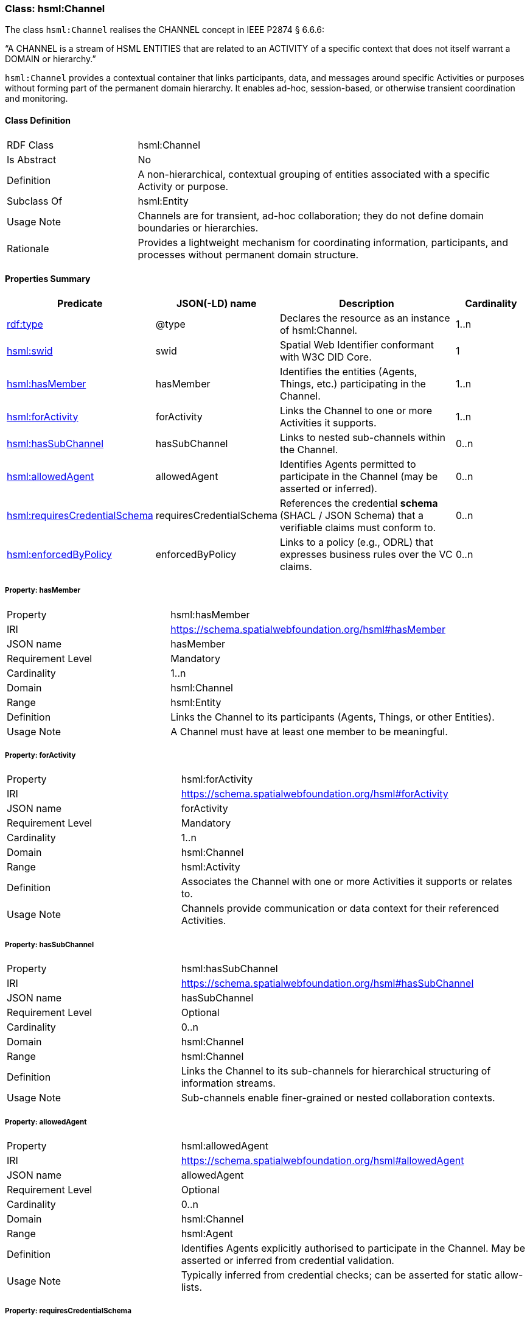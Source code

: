 [[hsml-channel]]
=== Class: hsml:Channel

The class `hsml:Channel` realises the CHANNEL concept in IEEE P2874 § 6.6.6:

“A CHANNEL is a stream of HSML ENTITIES that are related to an ACTIVITY of a specific context that does not itself warrant a DOMAIN or hierarchy.”

`hsml:Channel` provides a contextual container that links participants, data, and messages around specific Activities or purposes without forming part of the permanent domain hierarchy. It enables ad-hoc, session-based, or otherwise transient coordination and monitoring.

[[hsml-channel-class]]
==== Class Definition

[cols="1,3"]
|===
| RDF Class | +hsml:Channel+
| Is Abstract | No
| Definition | A non-hierarchical, contextual grouping of entities associated with a specific Activity or purpose.
| Subclass Of | +hsml:Entity+
| Usage Note | Channels are for transient, ad-hoc collaboration; they do not define domain boundaries or hierarchies.
| Rationale | Provides a lightweight mechanism for coordinating information, participants, and processes without permanent domain structure.
|===

[[hsml-channel-properties-summary]]
==== Properties Summary

[cols="1,1,3,1",options="header"]
|===
| Predicate | JSON(-LD) name | Description | Cardinality

| <<property-channel-type,rdf:type>> | @type | Declares the resource as an instance of +hsml:Channel+. | 1..n

| <<property-channel-swid,hsml:swid>> | swid | Spatial Web Identifier conformant with W3C DID Core. | 1

| <<property-channel-hasMember,hsml:hasMember>> | hasMember | Identifies the entities (Agents, Things, etc.) participating in the Channel. | 1..n

| <<property-channel-forActivity,hsml:forActivity>> | forActivity | Links the Channel to one or more Activities it supports. | 1..n

| <<property-channel-hasSubChannel,hsml:hasSubChannel>> | hasSubChannel | Links to nested sub-channels within the Channel. | 0..n

| <<property-channel-allowedAgent,hsml:allowedAgent>> | allowedAgent | Identifies Agents permitted to participate in the Channel (may be asserted or inferred). | 0..n

| <<property-channel-requiresCredentialSchema,hsml:requiresCredentialSchema>> | requiresCredentialSchema | References the credential *schema* (SHACL / JSON Schema) that a verifiable claims must conform to. | 0..n

| <<property-channel-enforcedByPolicy,hsml:enforcedByPolicy>> | enforcedByPolicy | Links to a policy (e.g., ODRL) that expresses business rules over the VC claims. | 0..n
|===

[[property-channel-hasMember]]
===== Property: hasMember
[cols="2,4"]
|===
| Property | +hsml:hasMember+
| IRI | https://schema.spatialwebfoundation.org/hsml#hasMember
| JSON name | hasMember
| Requirement Level | Mandatory
| Cardinality | 1..n
| Domain | +hsml:Channel+
| Range | +hsml:Entity+
| Definition | Links the Channel to its participants (Agents, Things, or other Entities).
| Usage Note | A Channel must have at least one member to be meaningful.
|===

[[property-channel-forActivity]]
===== Property: forActivity
[cols="2,4"]
|===
| Property | +hsml:forActivity+
| IRI | https://schema.spatialwebfoundation.org/hsml#forActivity
| JSON name | forActivity
| Requirement Level | Mandatory
| Cardinality | 1..n
| Domain | +hsml:Channel+
| Range | +hsml:Activity+
| Definition | Associates the Channel with one or more Activities it supports or relates to.
| Usage Note | Channels provide communication or data context for their referenced Activities.
|===

[[property-channel-hasSubChannel]]
===== Property: hasSubChannel
[cols="2,4"]
|===
| Property | +hsml:hasSubChannel+
| IRI | https://schema.spatialwebfoundation.org/hsml#hasSubChannel
| JSON name | hasSubChannel
| Requirement Level | Optional
| Cardinality | 0..n
| Domain | +hsml:Channel+
| Range | +hsml:Channel+
| Definition | Links the Channel to its sub-channels for hierarchical structuring of information streams.
| Usage Note | Sub-channels enable finer-grained or nested collaboration contexts.
|===

[[property-channel-allowedAgent]]
===== Property: allowedAgent
[cols="2,4"]
|===
| Property | +hsml:allowedAgent+
| IRI | https://schema.spatialwebfoundation.org/hsml#allowedAgent
| JSON name | allowedAgent
| Requirement Level | Optional
| Cardinality | 0..n
| Domain | +hsml:Channel+
| Range | +hsml:Agent+
| Definition | Identifies Agents explicitly authorised to participate in the Channel. May be asserted or inferred from credential validation.
| Usage Note | Typically inferred from credential checks; can be asserted for static allow-lists.
|===

[[property-channel-requiresCredentialSchema]]
===== Property: requiresCredentialSchema
[cols="2,4"]
|===
| Property | +hsml:requiresCredentialSchema+
| IRI | https://schema.spatialwebfoundation.org/hsml#requiresCredentialSchema
| JSON name | requiresCredentialSchema
| Requirement Level | Optional
| Cardinality | 0..n
| Domain | +hsml:Channel+
| Range | +hsml:CredentialSchema+
| Definition | Specifies one or more credential schemas that a Verifiable Credential must conform to for an Agent to be considered for participation.
| Usage Note | Provides structural validation of VC claims via SHACL or JSON Schema before policy evaluation.
|===

[[property-channel-enforcedByPolicy]]
===== Property: enforcedByPolicy
[cols="2,4"]
|===
| Property | +hsml:enforcedByPolicy+
| IRI | https://schema.spatialwebfoundation.org/hsml#enforcedByPolicy
| JSON name | enforcedByPolicy
| Requirement Level | Optional
| Cardinality | 0..n
| Domain | +hsml:Channel+
| Range | +odrl:Policy+
| Definition | Links the Channel to an ODRL (or compatible) policy that expresses business rules, constraints, duties, or prohibitions over the validated claims.
| Usage Note | Evaluated *after* the VC passes `requiresCredentialSchema`. Failed policy constraints deny access even if the VC is structurally valid.
|===
